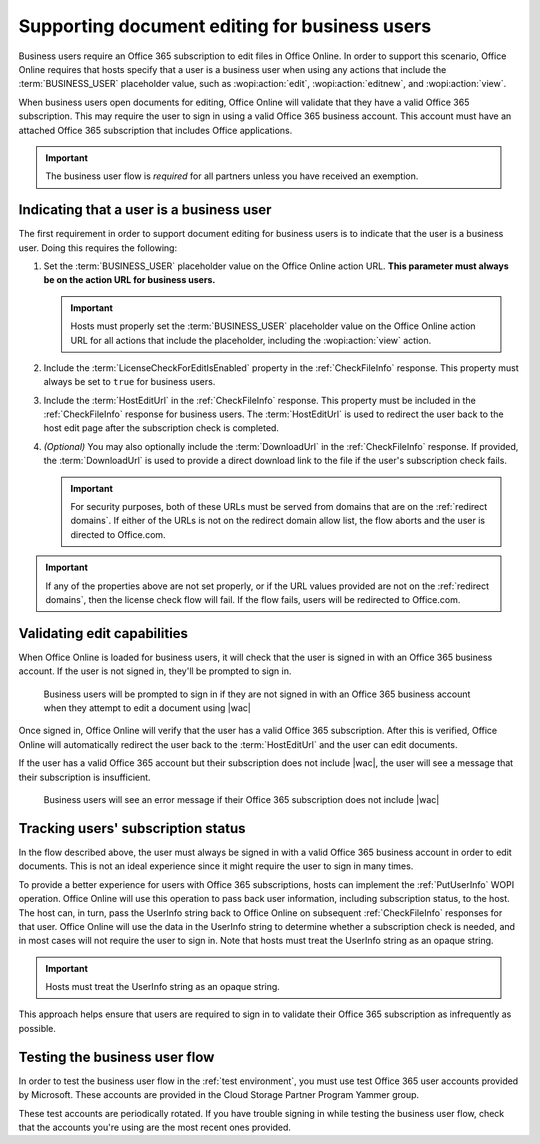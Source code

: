 
..  _Business editing:

Supporting document editing for business users
==============================================

Business users require an Office 365 subscription to edit files in Office Online. In order to support this scenario,
Office Online requires that hosts specify that a user is a business user when using any actions that include the
:term:`BUSINESS_USER` placeholder value, such as :wopi:action:`edit`, :wopi:action:`editnew`, and
:wopi:action:`view`.

When business users open documents for editing, Office Online will validate that they have a valid Office 365
subscription. This may require the user to sign in using a valid Office 365 business account. This account must have
an attached Office 365 subscription that includes Office applications.

..  important:: The business user flow is *required* for all partners unless you have received an exemption.


Indicating that a user is a business user
-----------------------------------------

The first requirement in order to support document editing for business users is to indicate that the user is a
business user. Doing this requires the following:

#.  Set the :term:`BUSINESS_USER` placeholder value on the Office Online action URL. **This parameter must always be on
    the action URL for business users.**

    ..  important::

        Hosts must properly set the :term:`BUSINESS_USER` placeholder value on the Office Online action URL for all
        actions that include the placeholder, including the :wopi:action:`view` action.

#.  Include the :term:`LicenseCheckForEditIsEnabled` property in the :ref:`CheckFileInfo` response. This property
    must always be set to ``true`` for business users.
#.  Include the :term:`HostEditUrl` in the :ref:`CheckFileInfo` response. This property must be included in the
    :ref:`CheckFileInfo` response for business users. The :term:`HostEditUrl` is used to redirect the user back to the
    host edit page after the subscription check is completed.
#.  *(Optional)* You may also optionally include the :term:`DownloadUrl` in the :ref:`CheckFileInfo` response. If
    provided, the :term:`DownloadUrl` is used to provide a direct download link to the file if the user's subscription
    check fails.

    ..  important::
        For security purposes, both of these URLs must be served from domains that are on the :ref:`redirect domains`.
        If either of the URLs is not on the redirect domain allow list, the flow aborts and the user is directed to
        Office.com.

..  important::
    If any of the properties above are not set properly, or if the URL values provided are not on the
    :ref:`redirect domains`, then the license check flow will fail. If the flow fails, users will be redirected to
    Office.com.


Validating edit capabilities
----------------------------

When Office Online is loaded for business users, it will check that the user is signed in with an Office 365 business
account. If the user is not signed in, they'll be prompted to sign in.

..  figure:: /images/business_user_flow_start.png
    :alt: An image showing the prompt business users will see if they are not signed in with an Office 365 business
          account.

    Business users will be prompted to sign in if they are not signed in with an Office 365 business account when
    they attempt to edit a document using |wac|

Once signed in, Office Online will verify that the user has a valid Office 365 subscription. After this is verified,
Office Online will automatically redirect the user back to the :term:`HostEditUrl` and the user can edit documents.

If the user has a valid Office 365 account but their subscription does not include |wac|, the user will see a message
that their subscription is insufficient.

..  figure:: /images/business_user_flow_unlicensed.png
    :alt: An image showing the message business users will see if their Office 365 subscription does not include |wac|

    Business users will see an error message if their Office 365 subscription does not include |wac|


..  _implement PutUserInfo:

Tracking users' subscription status
-----------------------------------

In the flow described above, the user must always be signed in with a valid Office 365 business account in order to
edit documents. This is not an ideal experience since it might require the user to sign in many times.

To provide a better experience for users with Office 365 subscriptions, hosts can implement the :ref:`PutUserInfo` WOPI
operation. Office Online will use this operation to pass back user information, including subscription status, to the
host. The host can, in turn, pass the UserInfo string back to Office Online on subsequent :ref:`CheckFileInfo`
responses for that user. Office Online will use the data in the UserInfo string to determine whether a subscription
check is needed, and in most cases will not require the user to sign in. Note that hosts must treat the UserInfo
string as an opaque string.

..  important:: Hosts must treat the UserInfo string as an opaque string.

This approach helps ensure that users are required to sign in to validate their Office 365 subscription as
infrequently as possible.


..  _business user testing:

Testing the business user flow
------------------------------

In order to test the business user flow in the :ref:`test environment`, you must use test Office 365 user accounts
provided by Microsoft. These accounts are provided in the Cloud Storage Partner Program Yammer group.

These test accounts are periodically rotated. If you have trouble signing in while testing the business user flow,
check that the accounts you're using are the most recent ones provided.

